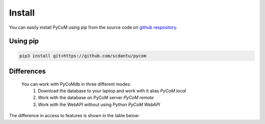 Install
=======

You can easily install PyCoM using pip from the source code on `github respository <https://github.com/scdantu/pycom>`_. 


Using pip
---------


.. code-block:: bash

    pip3 install git+https://github.com/scdantu/pycom
    
    
Differences
-----------

   You can work with PyCoMdb in three different modes:
      #. Download the database to your laptop and work with it alias *PyCoM local*
      #. Work with the database on PyCoM server *PyCoM remote*
      #. Work with the WebAPI without using Python *PyCoM WebAPI* 

The difference in access to features is shown in the table below:
    
.. xlsx-table::
   :file: tables/Table2.xlsx
   :sheet: Sheet1
   :header-rows: 1